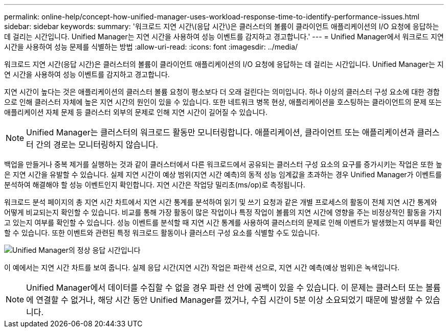 ---
permalink: online-help/concept-how-unified-manager-uses-workload-response-time-to-identify-performance-issues.html 
sidebar: sidebar 
keywords:  
summary: '워크로드 지연 시간\(응답 시간\)은 클러스터의 볼륨이 클라이언트 애플리케이션의 I/O 요청에 응답하는 데 걸리는 시간입니다. Unified Manager는 지연 시간을 사용하여 성능 이벤트를 감지하고 경고합니다.' 
---
= Unified Manager에서 워크로드 지연 시간을 사용하여 성능 문제를 식별하는 방법
:allow-uri-read: 
:icons: font
:imagesdir: ../media/


[role="lead"]
워크로드 지연 시간(응답 시간)은 클러스터의 볼륨이 클라이언트 애플리케이션의 I/O 요청에 응답하는 데 걸리는 시간입니다. Unified Manager는 지연 시간을 사용하여 성능 이벤트를 감지하고 경고합니다.

지연 시간이 높다는 것은 애플리케이션의 클러스터 볼륨 요청이 평소보다 더 오래 걸린다는 의미입니다. 하나 이상의 클러스터 구성 요소에 대한 경합으로 인해 클러스터 자체에 높은 지연 시간의 원인이 있을 수 있습니다. 또한 네트워크 병목 현상, 애플리케이션을 호스팅하는 클라이언트의 문제 또는 애플리케이션 자체 문제 등 클러스터 외부의 문제로 인해 지연 시간이 길어질 수 있습니다.

[NOTE]
====
Unified Manager는 클러스터의 워크로드 활동만 모니터링합니다. 애플리케이션, 클라이언트 또는 애플리케이션과 클러스터 간의 경로는 모니터링하지 않습니다.

====
백업을 만들거나 중복 제거를 실행하는 것과 같이 클러스터에서 다른 워크로드에서 공유되는 클러스터 구성 요소의 요구를 증가시키는 작업은 또한 높은 지연 시간을 유발할 수 있습니다. 실제 지연 시간이 예상 범위(지연 시간 예측)의 동적 성능 임계값을 초과하는 경우 Unified Manager가 이벤트를 분석하여 해결해야 할 성능 이벤트인지 확인합니다. 지연 시간은 작업당 밀리초(ms/op)로 측정됩니다.

워크로드 분석 페이지의 총 지연 시간 차트에서 지연 시간 통계를 분석하여 읽기 및 쓰기 요청과 같은 개별 프로세스의 활동이 전체 지연 시간 통계와 어떻게 비교되는지 확인할 수 있습니다. 비교를 통해 가장 활동이 많은 작업이나 특정 작업이 볼륨의 지연 시간에 영향을 주는 비정상적인 활동을 가지고 있는지 여부를 확인할 수 있습니다. 성능 이벤트를 분석할 때 지연 시간 통계를 사용하여 클러스터의 문제로 인해 이벤트가 발생했는지 여부를 확인할 수 있습니다. 또한 이벤트와 관련된 특정 워크로드 활동이나 클러스터 구성 요소를 식별할 수도 있습니다.

image::../media/opm-expected-range-and-rt-jpg.png[Unified Manager의 정상 응답 시간입니다]

이 예에서는 지연 시간 차트를 보여 줍니다. 실제 응답 시간(지연 시간) 작업은 파란색 선으로, 지연 시간 예측(예상 범위)은 녹색입니다.

[NOTE]
====
Unified Manager에서 데이터를 수집할 수 없을 경우 파란 선 안에 공백이 있을 수 있습니다. 이 문제는 클러스터 또는 볼륨에 연결할 수 없거나, 해당 시간 동안 Unified Manager를 껐거나, 수집 시간이 5분 이상 소요되었기 때문에 발생할 수 있습니다.

====